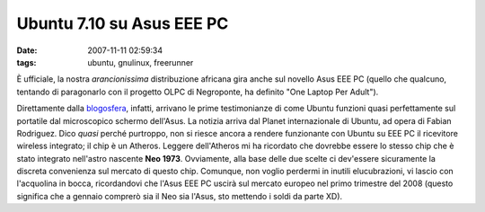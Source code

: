 Ubuntu 7.10 su Asus EEE PC
==========================

:date: 2007-11-11 02:59:34
:tags: ubuntu, gnulinux, freerunner

È ufficiale, la nostra *arancionissima* distribuzione africana gira
anche sul novello Asus EEE PC (quello che qualcuno, tentando di
paragonarlo con il progetto OLPC di Negroponte, ha definito "One Laptop
Per Adult").

Direttamente dalla
`blogosfera <http://www.fabianrodriguez.com/blog/archives/2007/10/26/ubuntu-710-gibbon-swings-on-the-asus-eee/>`__,
infatti, arrivano le prime testimonianze di come Ubuntu funzioni quasi
perfettamente sul portatile dal microscopico schermo dell'Asus. La
notizia arriva dal Planet internazionale di Ubuntu, ad opera di Fabian Rodriguez.
Dico *quasi* perché purtroppo, non si riesce ancora a rendere
funzionante con Ubuntu su EEE PC il ricevitore wireless integrato; il
chip è un Atheros. Leggere dell'Atheros mi ha ricordato che dovrebbe
essere lo stesso chip che è stato integrato nell'astro nascente **Neo
1973**. Ovviamente, alla base delle due scelte ci dev'essere sicuramente
la discreta convenienza sul mercato di questo chip. Comunque, non voglio
perdermi in inutili elucubrazioni, vi lascio con l'acquolina in bocca,
ricordandovi che l'Asus EEE PC uscirà sul mercato europeo nel primo
trimestre del 2008 (questo significa che a gennaio comprerò sia il Neo
sia l'Asus, sto mettendo i soldi da parte XD).

.. _blogosfera: http://www.fabianrodriguez.com/blog/archives/2007/10/26/ubuntu-710-gibbon-swings-on-the-asus-eee
